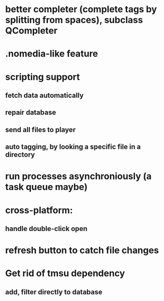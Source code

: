 * better completer (complete tags by splitting from spaces), subclass QCompleter
* .nomedia-like feature
* scripting support
** fetch data automatically
** repair database
** send all files to player
** auto tagging, by looking a specific file in a directory
* run processes asynchroniously (a task queue maybe)
* cross-platform:
** handle double-click open
* refresh button to catch file changes
* Get rid of tmsu dependency
** add, filter directly to database
